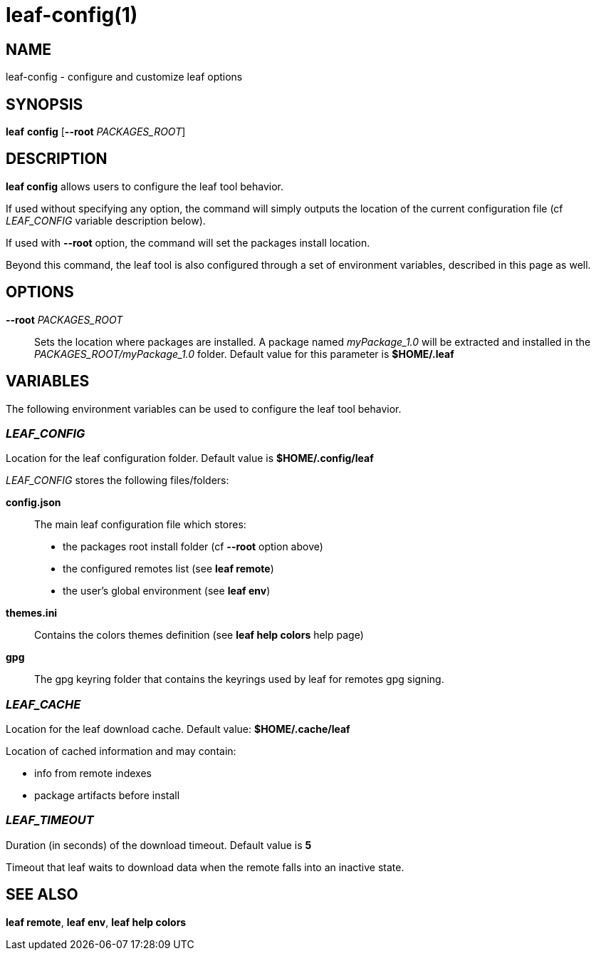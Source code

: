 = leaf-config(1)

== NAME

leaf-config - configure and customize leaf options

== SYNOPSIS

*leaf* *config* [*--root* _PACKAGES_ROOT_]

== DESCRIPTION

*leaf config* allows users to configure the leaf tool behavior.

If used without specifying any option, the command will simply outputs the location of the current
configuration file (cf _LEAF_CONFIG_ variable description below).

If used with **--root** option, the command will set the packages install location.

Beyond this command, the leaf tool is also configured through a set of environment variables,
described in this page as well.

== OPTIONS

*--root* _PACKAGES_ROOT_::

Sets the location where packages are installed. A package named _myPackage_1.0_ will be extracted
and installed in the _PACKAGES_ROOT/myPackage_1.0_ folder. Default value for this parameter is
*$HOME/.leaf*

== VARIABLES

The following environment variables can be used to configure the leaf tool behavior.

=== _LEAF_CONFIG_

Location for the leaf configuration folder. Default value is *$HOME/.config/leaf*

_LEAF_CONFIG_ stores the following files/folders:

*config.json*::

The main leaf configuration file which stores:

    - the packages root install folder  (cf *--root* option above)
    - the configured remotes list (see *leaf remote*)
    - the user's global environment (see *leaf env*)

*themes.ini*::

Contains the colors themes definition (see *leaf help colors* help page)

*gpg*::

The gpg keyring folder that contains the keyrings used by leaf for remotes gpg signing.

=== _LEAF_CACHE_

Location for the leaf download cache. Default value: *$HOME/.cache/leaf*

Location of cached information and may contain:

    - info from remote indexes
    - package artifacts before install

=== _LEAF_TIMEOUT_

Duration (in seconds) of the download timeout. Default value is *5*

Timeout that leaf waits to download data when the remote falls into an inactive state.

== SEE ALSO

*leaf remote*, *leaf env*, *leaf help colors*
